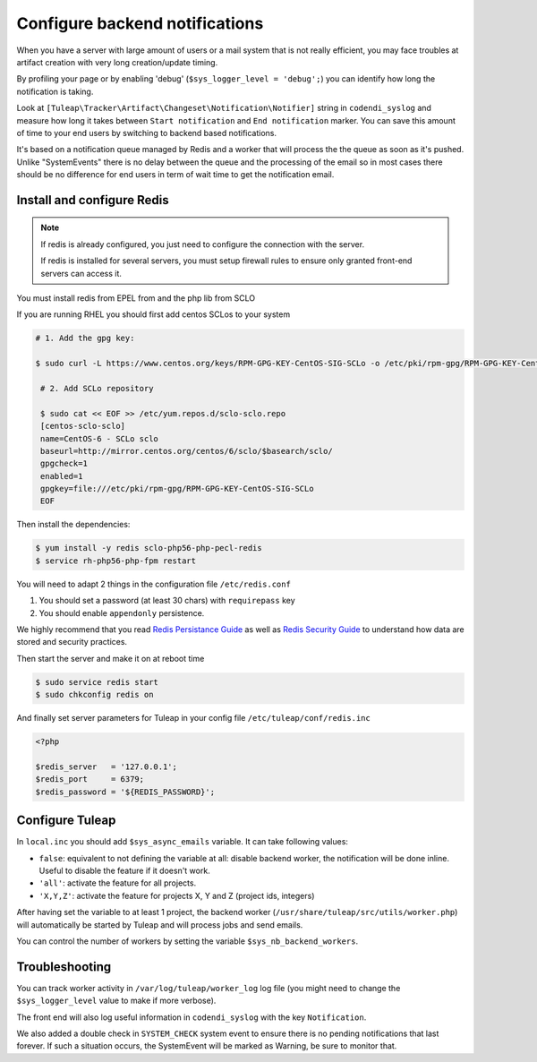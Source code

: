 Configure backend notifications
===============================

When you have a server with large amount of users or a mail system that is not really efficient, you may face troubles
at artifact creation with very long creation/update timing.

By profiling your page or by enabling 'debug' (``$sys_logger_level = 'debug';``) you can identify how long the notification is taking.

Look at ``[Tuleap\Tracker\Artifact\Changeset\Notification\Notifier]`` string in ``codendi_syslog`` and measure how long it takes
between ``Start notification`` and ``End notification`` marker. You can save this amount of time to your end users by
switching to backend based notifications.

It's based on a notification queue managed by Redis and a worker that will process the the queue as soon as it's pushed.
Unlike "SystemEvents" there is no delay between the queue and the processing of the email so in most cases there should be
no difference for end users in term of wait time to get the notification email.

Install and configure Redis
------------------------------

.. note::

    If redis is already configured, you just need to configure the connection with the server.

    If redis is installed for several servers, you must setup firewall rules to ensure only granted front-end servers
    can access it.

You must install redis from EPEL from and the php lib from SCLO

If you are running RHEL you should first add centos SCLos to your system

.. code-block:: bash

    # 1. Add the gpg key:

    $ sudo curl -L https://www.centos.org/keys/RPM-GPG-KEY-CentOS-SIG-SCLo -o /etc/pki/rpm-gpg/RPM-GPG-KEY-CentOS-SIG-SCLo

     # 2. Add SCLo repository

     $ sudo cat << EOF >> /etc/yum.repos.d/sclo-sclo.repo
     [centos-sclo-sclo]
     name=CentOS-6 - SCLo sclo
     baseurl=http://mirror.centos.org/centos/6/sclo/$basearch/sclo/
     gpgcheck=1
     enabled=1
     gpgkey=file:///etc/pki/rpm-gpg/RPM-GPG-KEY-CentOS-SIG-SCLo
     EOF

Then install the dependencies:

.. code-block:: bash

    $ yum install -y redis sclo-php56-php-pecl-redis
    $ service rh-php56-php-fpm restart

You will need to adapt 2 things in the configuration file ``/etc/redis.conf``

#. You should set a password (at least 30 chars) with ``requirepass`` key
#. You should enable ``appendonly`` persistence.

We highly recommend that you read  `Redis Persistance Guide <https://redis.io/topics/persistence>`_
as well as `Redis Security Guide <https://redis.io/topics/security>`_ to understand how data are stored and security
practices.

Then start the server and make it on at reboot time

.. code-block:: bash

    $ sudo service redis start
    $ sudo chkconfig redis on

And finally set server parameters for Tuleap in your config file ``/etc/tuleap/conf/redis.inc``

.. code-block:: php

   <?php

   $redis_server   = '127.0.0.1';
   $redis_port     = 6379;
   $redis_password = '${REDIS_PASSWORD}';

Configure Tuleap
----------------

In ``local.inc`` you should add ``$sys_async_emails`` variable. It can take following values:

* ``false``: equivalent to not defining the variable at all: disable backend worker, the notification will be done inline. Useful to disable the feature if it doesn't work.
* ``'all'``: activate the feature for all projects.
* ``'X,Y,Z'``: activate the feature for projects X, Y and Z (project ids, integers)

After having set the variable to at least 1 project, the backend worker (``/usr/share/tuleap/src/utils/worker.php``) will automatically be started by Tuleap
and will process jobs and send emails.

You can control the number of workers by setting the variable ``$sys_nb_backend_workers``.

Troubleshooting
---------------

You can track worker activity in ``/var/log/tuleap/worker_log`` log file (you might need to change the
``$sys_logger_level`` value to make if more verbose).

The front end will also log useful information in ``codendi_syslog`` with the key ``Notification``.

We also added a double check in ``SYSTEM_CHECK`` system event to ensure there is no pending notifications that last forever.
If such a situation occurs, the SystemEvent will be marked as Warning, be sure to monitor that.
